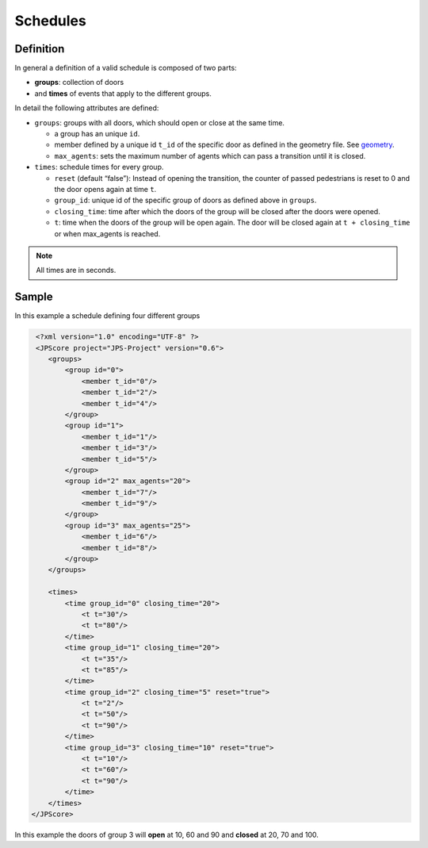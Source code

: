 =========
Schedules
=========

Definition
==========

In general a definition of a valid schedule is composed of two parts:

-  **groups**: collection of doors
-  and **times** of events that apply to the different groups.

In detail the following attributes are defined:

-  ``groups``: groups with all doors, which should open or close at the
   same time.

   -  a group has an unique ``id``.
   -  member defined by a unique id ``t_id`` of the specific door as
      defined in the geometry file. See
      `geometry <jpscore_geometry.html>`__.
   -  ``max_agents``: sets the maximum number of agents which can pass a
      transition until it is closed.

-  ``times``: schedule times for every group.

   -  ``reset`` (default “false”): Instead of opening the transition,
      the counter of passed pedestrians is reset to 0 and the door opens
      again at time ``t``.
   -  ``group_id``: unique id of the specific group of doors as defined
      above in ``groups``.
   -  ``closing_time``: time after which the doors of the group will be
      closed after the doors were opened.
   -  ``t``: time when the doors of the group will be open again. The
      door will be closed again at ``t + closing_time`` or when
      max_agents is reached.

.. note::
    All times are in seconds.


Sample
======

In this example a schedule defining four different groups

.. code:: xml

    <?xml version="1.0" encoding="UTF-8" ?>
    <JPScore project="JPS-Project" version="0.6">
       <groups>
           <group id="0">
               <member t_id="0"/>
               <member t_id="2"/>
               <member t_id="4"/>
           </group>
           <group id="1">
               <member t_id="1"/>
               <member t_id="3"/>
               <member t_id="5"/>
           </group>
           <group id="2" max_agents="20">
               <member t_id="7"/>
               <member t_id="9"/>
           </group>
           <group id="3" max_agents="25">
               <member t_id="6"/>
               <member t_id="8"/>
           </group>
       </groups>

       <times>
           <time group_id="0" closing_time="20">
               <t t="30"/>
               <t t="80"/>
           </time>
           <time group_id="1" closing_time="20">
               <t t="35"/>
               <t t="85"/>
           </time>
           <time group_id="2" closing_time="5" reset="true">
               <t t="2"/>
               <t t="50"/>
               <t t="90"/>
           </time>
           <time group_id="3" closing_time="10" reset="true">
               <t t="10"/>
               <t t="60"/>
               <t t="90"/>
           </time>
       </times>
   </JPScore>

In this example the doors of group 3 will **open** at 10, 60 and 90
and **closed** at 20, 70 and 100.
